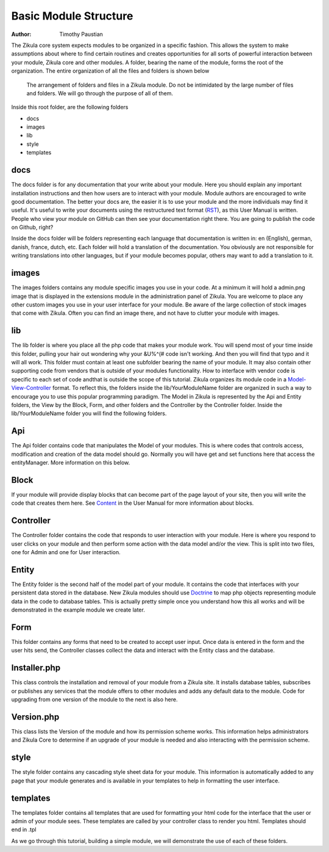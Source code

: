 .. _Model-View-Controller: http://php-html.net/tutorials/model-view-controller-in-php/
.. _Content: 2_3_content.rst
.. _Doctrine: http://docs.doctrine-project.org/en/latest/tutorials/in-ten-quick-steps.html
.. _RST: http://docutils.sourceforge.net/docs/user/rst/quickref.html
======================
Basic Module Structure
======================

:Author:
    Timothy Paustian

The Zikula core system expects modules to be organized in a specific fashion. This allows the system to make assumptions about where to find certain routines and creates opportunities for all sorts of powerful interaction between your module, Zikula core and other modules. A folder, bearing the name of the module, forms the root of the organization. The entire organization of all the files and folders is shown below

.. figure:: ModuleStructure.png
    :alt: The folder structure of a module.
    
    The arrangement of folders and files in a Zikula module. Do not be intimidated by the large number of files and folders. We will go through the purpose of all of them.

Inside this root folder, are the following folders

- docs
- images
- lib
- style
- templates

docs
----

The docs folder is for any documentation that your write about your module. Here you should explain any important installation instructions and then how users are to interact with your module. Module authors are encouraged to write good documentation. The better your docs are, the easier it is to use your module and the more individuals may find it useful. It's useful to write your documents using the restructured text format (RST_), as this User Manual is written. People who view your module on GitHub can then see your documentation right there. You are going to publish the code on Github, right?

Inside the docs folder will be folders representing each language that documentation is written in: en (English), german, danish, france, dutch, etc. Each folder will hold a translation of the documentation. You obviously are not responsible for writing translations into other languages, but if your module becomes popular, others may want to add a translation to it.

images
------

The images folders contains any module specific images you use in your code. At a minimum it will hold a admin.png image that is displayed in the extensions module in the administration panel of Zikula. You are welcome to place any other custom images you use in your user interface for your module. Be aware of the large collection of stock images that come with Zikula. Often you can find an image there, and not have to clutter your module with images.

lib
----

The lib folder is where you place all the php code that makes your module work. You will spend most of your time inside this folder, pulling your hair out wondering why your &U%^(# code isn't working. And then you will find that typo and it will all work. This folder must contain at least one subfolder bearing the name of your module. It may also contain other supporting code from vendors that is outside of your modules functionality. How to interface with vendor code is specific to each set of code andthat is outside the scope of this tutorial. Zikula organizes its module code in a Model-View-Controller_ format. To reflect this, the folders inside the lib/YourModuleName folder are organized in such a way to encourage you to use this popular programming paradigm. The Model in Zikula is represented by the Api and Entity folders, the View by the Block, Form, and other folders and the Controller by the Controller folder. Inside the lib/YourModuleName folder you will find the following folders.

Api
---

The Api folder contains code that manipulates the Model of your modules. This is where codes that controls access, modification and creation of the data model should go. Normally you will have get and set functions here that access the entityManager. More information on this below.

Block
------

If your module will provide display blocks that can become part of the page layout of your site, then you will write the code that creates them here. See Content_ in the User Manual for more information about blocks.

Controller
----------

The Controller folder contains the code that responds to user interaction with your module. Here is where you respond to user clicks on your module and then perform some action with the data model and/or the view. This is split into two files, one for Admin and one for User interaction.

Entity
------

The Entity folder is the second half of the model part of your module. It contains the code that interfaces with your persistent data stored in the database. New Zikula modules should use Doctrine_ to map php objects representing module data in the code to database tables. This is actually pretty simple once you understand how this all works and will be demonstrated in the example module we create later.

Form
----

This folder contains any forms that need to be created to accept user input. Once data is entered in the form and the user hits send, the Controller classes collect the data and interact with the Entity class and the database.

Installer.php
-------------

This class controls the installation and removal of your module from a Zikula site. It installs database tables, subscribes or publishes any services that the module offers to other modules and adds any default data to the module. Code for upgrading from one version of the module to the next is also here.

Version.php
-----------

This class lists the Version of the module and how its permission scheme works. This information helps administrators and Zikula Core to determine if an upgrade of your module is needed and also interacting with the permission scheme.

style
------

The style folder contains any cascading style sheet data for your module. This information is automatically added to any page that your module generates and is available in your templates to help in formatting the user interface.

templates
---------

The templates folder contains all templates that are used for formatting your html code for the interface that the user or admin of your module sees. These templates are called by your controller class to render you html. Templates should end in .tpl

As we go through this tutorial, building a simple module, we will demonstrate the use of each of these folders.
